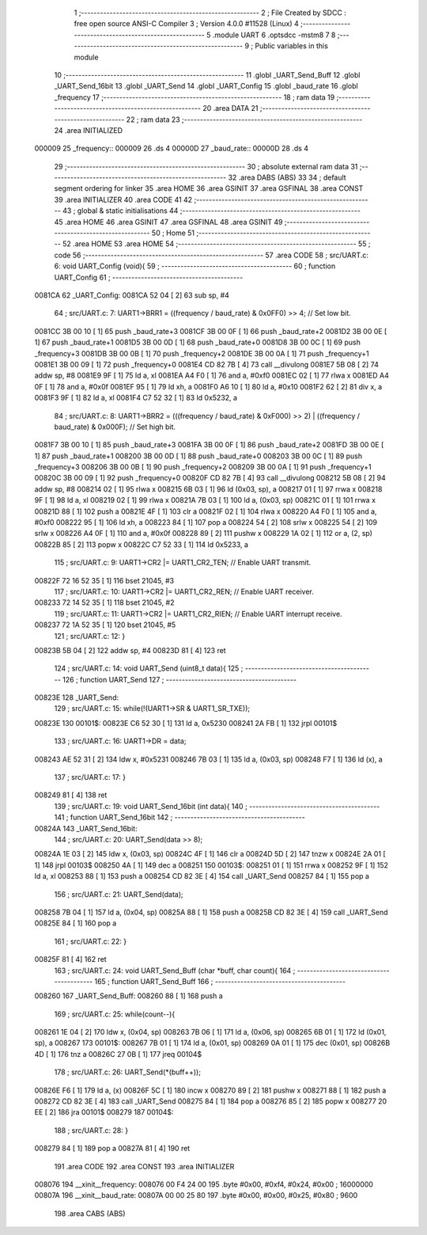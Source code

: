                                       1 ;--------------------------------------------------------
                                      2 ; File Created by SDCC : free open source ANSI-C Compiler
                                      3 ; Version 4.0.0 #11528 (Linux)
                                      4 ;--------------------------------------------------------
                                      5 	.module UART
                                      6 	.optsdcc -mstm8
                                      7 	
                                      8 ;--------------------------------------------------------
                                      9 ; Public variables in this module
                                     10 ;--------------------------------------------------------
                                     11 	.globl _UART_Send_Buff
                                     12 	.globl _UART_Send_16bit
                                     13 	.globl _UART_Send
                                     14 	.globl _UART_Config
                                     15 	.globl _baud_rate
                                     16 	.globl _frequency
                                     17 ;--------------------------------------------------------
                                     18 ; ram data
                                     19 ;--------------------------------------------------------
                                     20 	.area DATA
                                     21 ;--------------------------------------------------------
                                     22 ; ram data
                                     23 ;--------------------------------------------------------
                                     24 	.area INITIALIZED
      000009                         25 _frequency::
      000009                         26 	.ds 4
      00000D                         27 _baud_rate::
      00000D                         28 	.ds 4
                                     29 ;--------------------------------------------------------
                                     30 ; absolute external ram data
                                     31 ;--------------------------------------------------------
                                     32 	.area DABS (ABS)
                                     33 
                                     34 ; default segment ordering for linker
                                     35 	.area HOME
                                     36 	.area GSINIT
                                     37 	.area GSFINAL
                                     38 	.area CONST
                                     39 	.area INITIALIZER
                                     40 	.area CODE
                                     41 
                                     42 ;--------------------------------------------------------
                                     43 ; global & static initialisations
                                     44 ;--------------------------------------------------------
                                     45 	.area HOME
                                     46 	.area GSINIT
                                     47 	.area GSFINAL
                                     48 	.area GSINIT
                                     49 ;--------------------------------------------------------
                                     50 ; Home
                                     51 ;--------------------------------------------------------
                                     52 	.area HOME
                                     53 	.area HOME
                                     54 ;--------------------------------------------------------
                                     55 ; code
                                     56 ;--------------------------------------------------------
                                     57 	.area CODE
                                     58 ;	src/UART.c: 6: void UART_Config (void){
                                     59 ;	-----------------------------------------
                                     60 ;	 function UART_Config
                                     61 ;	-----------------------------------------
      0081CA                         62 _UART_Config:
      0081CA 52 04            [ 2]   63 	sub	sp, #4
                                     64 ;	src/UART.c: 7: UART1->BRR1 = ((frequency / baud_rate) & 0x0FF0) >> 4;   // Set low bit.
      0081CC 3B 00 10         [ 1]   65 	push	_baud_rate+3
      0081CF 3B 00 0F         [ 1]   66 	push	_baud_rate+2
      0081D2 3B 00 0E         [ 1]   67 	push	_baud_rate+1
      0081D5 3B 00 0D         [ 1]   68 	push	_baud_rate+0
      0081D8 3B 00 0C         [ 1]   69 	push	_frequency+3
      0081DB 3B 00 0B         [ 1]   70 	push	_frequency+2
      0081DE 3B 00 0A         [ 1]   71 	push	_frequency+1
      0081E1 3B 00 09         [ 1]   72 	push	_frequency+0
      0081E4 CD 82 7B         [ 4]   73 	call	__divulong
      0081E7 5B 08            [ 2]   74 	addw	sp, #8
      0081E9 9F               [ 1]   75 	ld	a, xl
      0081EA A4 F0            [ 1]   76 	and	a, #0xf0
      0081EC 02               [ 1]   77 	rlwa	x
      0081ED A4 0F            [ 1]   78 	and	a, #0x0f
      0081EF 95               [ 1]   79 	ld	xh, a
      0081F0 A6 10            [ 1]   80 	ld	a, #0x10
      0081F2 62               [ 2]   81 	div	x, a
      0081F3 9F               [ 1]   82 	ld	a, xl
      0081F4 C7 52 32         [ 1]   83 	ld	0x5232, a
                                     84 ;	src/UART.c: 8: UART1->BRR2 = (((frequency / baud_rate) & 0xF000) >> 2) | ((frequency / baud_rate) & 0x000F); // Set high bit.
      0081F7 3B 00 10         [ 1]   85 	push	_baud_rate+3
      0081FA 3B 00 0F         [ 1]   86 	push	_baud_rate+2
      0081FD 3B 00 0E         [ 1]   87 	push	_baud_rate+1
      008200 3B 00 0D         [ 1]   88 	push	_baud_rate+0
      008203 3B 00 0C         [ 1]   89 	push	_frequency+3
      008206 3B 00 0B         [ 1]   90 	push	_frequency+2
      008209 3B 00 0A         [ 1]   91 	push	_frequency+1
      00820C 3B 00 09         [ 1]   92 	push	_frequency+0
      00820F CD 82 7B         [ 4]   93 	call	__divulong
      008212 5B 08            [ 2]   94 	addw	sp, #8
      008214 02               [ 1]   95 	rlwa	x
      008215 6B 03            [ 1]   96 	ld	(0x03, sp), a
      008217 01               [ 1]   97 	rrwa	x
      008218 9F               [ 1]   98 	ld	a, xl
      008219 02               [ 1]   99 	rlwa	x
      00821A 7B 03            [ 1]  100 	ld	a, (0x03, sp)
      00821C 01               [ 1]  101 	rrwa	x
      00821D 88               [ 1]  102 	push	a
      00821E 4F               [ 1]  103 	clr	a
      00821F 02               [ 1]  104 	rlwa	x
      008220 A4 F0            [ 1]  105 	and	a, #0xf0
      008222 95               [ 1]  106 	ld	xh, a
      008223 84               [ 1]  107 	pop	a
      008224 54               [ 2]  108 	srlw	x
      008225 54               [ 2]  109 	srlw	x
      008226 A4 0F            [ 1]  110 	and	a, #0x0f
      008228 89               [ 2]  111 	pushw	x
      008229 1A 02            [ 1]  112 	or	a, (2, sp)
      00822B 85               [ 2]  113 	popw	x
      00822C C7 52 33         [ 1]  114 	ld	0x5233, a
                                    115 ;	src/UART.c: 9: UART1->CR2 |= UART1_CR2_TEN;  // Enable UART transmit.
      00822F 72 16 52 35      [ 1]  116 	bset	21045, #3
                                    117 ;	src/UART.c: 10: UART1->CR2 |= UART1_CR2_REN;  // Enable UART receiver.
      008233 72 14 52 35      [ 1]  118 	bset	21045, #2
                                    119 ;	src/UART.c: 11: UART1->CR2 |= UART1_CR2_RIEN; // Enable UART interrupt receive.
      008237 72 1A 52 35      [ 1]  120 	bset	21045, #5
                                    121 ;	src/UART.c: 12: }
      00823B 5B 04            [ 2]  122 	addw	sp, #4
      00823D 81               [ 4]  123 	ret
                                    124 ;	src/UART.c: 14: void UART_Send (uint8_t data){
                                    125 ;	-----------------------------------------
                                    126 ;	 function UART_Send
                                    127 ;	-----------------------------------------
      00823E                        128 _UART_Send:
                                    129 ;	src/UART.c: 15: while(!(UART1->SR & UART1_SR_TXE));
      00823E                        130 00101$:
      00823E C6 52 30         [ 1]  131 	ld	a, 0x5230
      008241 2A FB            [ 1]  132 	jrpl	00101$
                                    133 ;	src/UART.c: 16: UART1->DR = data;
      008243 AE 52 31         [ 2]  134 	ldw	x, #0x5231
      008246 7B 03            [ 1]  135 	ld	a, (0x03, sp)
      008248 F7               [ 1]  136 	ld	(x), a
                                    137 ;	src/UART.c: 17: }
      008249 81               [ 4]  138 	ret
                                    139 ;	src/UART.c: 19: void UART_Send_16bit (int data){
                                    140 ;	-----------------------------------------
                                    141 ;	 function UART_Send_16bit
                                    142 ;	-----------------------------------------
      00824A                        143 _UART_Send_16bit:
                                    144 ;	src/UART.c: 20: UART_Send(data >> 8);
      00824A 1E 03            [ 2]  145 	ldw	x, (0x03, sp)
      00824C 4F               [ 1]  146 	clr	a
      00824D 5D               [ 2]  147 	tnzw	x
      00824E 2A 01            [ 1]  148 	jrpl	00103$
      008250 4A               [ 1]  149 	dec	a
      008251                        150 00103$:
      008251 01               [ 1]  151 	rrwa	x
      008252 9F               [ 1]  152 	ld	a, xl
      008253 88               [ 1]  153 	push	a
      008254 CD 82 3E         [ 4]  154 	call	_UART_Send
      008257 84               [ 1]  155 	pop	a
                                    156 ;	src/UART.c: 21: UART_Send(data);
      008258 7B 04            [ 1]  157 	ld	a, (0x04, sp)
      00825A 88               [ 1]  158 	push	a
      00825B CD 82 3E         [ 4]  159 	call	_UART_Send
      00825E 84               [ 1]  160 	pop	a
                                    161 ;	src/UART.c: 22: }
      00825F 81               [ 4]  162 	ret
                                    163 ;	src/UART.c: 24: void UART_Send_Buff (char *buff, char count){
                                    164 ;	-----------------------------------------
                                    165 ;	 function UART_Send_Buff
                                    166 ;	-----------------------------------------
      008260                        167 _UART_Send_Buff:
      008260 88               [ 1]  168 	push	a
                                    169 ;	src/UART.c: 25: while(count--){
      008261 1E 04            [ 2]  170 	ldw	x, (0x04, sp)
      008263 7B 06            [ 1]  171 	ld	a, (0x06, sp)
      008265 6B 01            [ 1]  172 	ld	(0x01, sp), a
      008267                        173 00101$:
      008267 7B 01            [ 1]  174 	ld	a, (0x01, sp)
      008269 0A 01            [ 1]  175 	dec	(0x01, sp)
      00826B 4D               [ 1]  176 	tnz	a
      00826C 27 0B            [ 1]  177 	jreq	00104$
                                    178 ;	src/UART.c: 26: UART_Send(*(buff++));
      00826E F6               [ 1]  179 	ld	a, (x)
      00826F 5C               [ 1]  180 	incw	x
      008270 89               [ 2]  181 	pushw	x
      008271 88               [ 1]  182 	push	a
      008272 CD 82 3E         [ 4]  183 	call	_UART_Send
      008275 84               [ 1]  184 	pop	a
      008276 85               [ 2]  185 	popw	x
      008277 20 EE            [ 2]  186 	jra	00101$
      008279                        187 00104$:
                                    188 ;	src/UART.c: 28: }
      008279 84               [ 1]  189 	pop	a
      00827A 81               [ 4]  190 	ret
                                    191 	.area CODE
                                    192 	.area CONST
                                    193 	.area INITIALIZER
      008076                        194 __xinit__frequency:
      008076 00 F4 24 00            195 	.byte #0x00, #0xf4, #0x24, #0x00	; 16000000
      00807A                        196 __xinit__baud_rate:
      00807A 00 00 25 80            197 	.byte #0x00, #0x00, #0x25, #0x80	; 9600
                                    198 	.area CABS (ABS)

